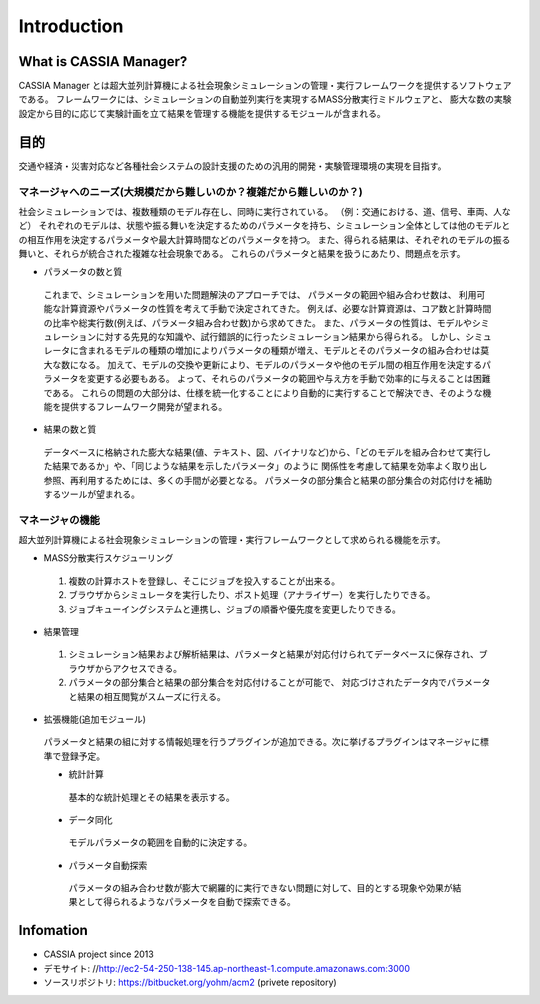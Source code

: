 ==========================================
Introduction
==========================================

What is CASSIA Manager?
====

CASSIA Manager とは超大並列計算機による社会現象シミュレーションの管理・実行フレームワークを提供するソフトウェアである。
フレームワークには、シミュレーションの自動並列実行を実現するMASS分散実行ミドルウェアと、
膨大な数の実験設定から目的に応じて実験計画を立て結果を管理する機能を提供するモジュールが含まれる。

目的
====
交通や経済・災害対応など各種社会システムの設計支援のための汎用的開発・実験管理環境の実現を目指す。

マネージャへのニーズ(大規模だから難しいのか？複雑だから難しいのか？)
----------
社会シミュレーションでは、複数種類のモデル存在し、同時に実行されている。
（例：交通における、道、信号、車両、人など）
それぞれのモデルは、状態や振る舞いを決定するためのパラメータを持ち、シミュレーション全体としては他のモデルとの相互作用を決定するパラメータや最大計算時間などのパラメータを持つ。
また、得られる結果は、それぞれのモデルの振る舞いと、それらが統合された複雑な社会現象である。
これらのパラメータと結果を扱うにあたり、問題点を示す。

* パラメータの数と質
 これまで、シミュレーションを用いた問題解決のアプローチでは、
 パラメータの範囲や組み合わせ数は、 利用可能な計算資源やパラメータの性質を考えて手動で決定されてきた。
 例えば、必要な計算資源は、コア数と計算時間の比率や総実行数(例えば、パラメータ組み合わせ数)から求めてきた。
 また、パラメータの性質は、モデルやシミュレーションに対する先見的な知識や、試行錯誤的に行ったシミュレーション結果から得られる。
 しかし、シミュレータに含まれるモデルの種類の増加によりパラメータの種類が増え、モデルとそのパラメータの組み合わせは莫大な数になる。
 加えて、モデルの交換や更新により、モデルのパラメータや他のモデル間の相互作用を決定するパラメータを変更する必要もある。
 よって、それらのパラメータの範囲や与え方を手動で効率的に与えることは困難である。
 これらの問題の大部分は、仕様を統一化することにより自動的に実行することで解決でき、そのような機能を提供するフレームワーク開発が望まれる。

* 結果の数と質
 データベースに格納された膨大な結果(値、テキスト、図、バイナリなど)から、「どのモデルを組み合わせて実行した結果であるか」や、「同じような結果を示したパラメータ」のように
 関係性を考慮して結果を効率よく取り出し参照、再利用するためには、多くの手間が必要となる。
 パラメータの部分集合と結果の部分集合の対応付けを補助するツールが望まれる。

マネージャの機能
----------
超大並列計算機による社会現象シミュレーションの管理・実行フレームワークとして求められる機能を示す。

* MASS分散実行スケジューリング
 1. 複数の計算ホストを登録し、そこにジョブを投入することが出来る。
 2. ブラウザからシミュレータを実行したり、ポスト処理（アナライザー）を実行したりできる。
 3. ジョブキューイングシステムと連携し、ジョブの順番や優先度を変更したりできる。

* 結果管理
 1. シミュレーション結果および解析結果は、パラメータと結果が対応付けられてデータベースに保存され、ブラウザからアクセスできる。
 2. パラメータの部分集合と結果の部分集合を対応付けることが可能で、 対応づけされたデータ内でパラメータと結果の相互閲覧がスムーズに行える。

* 拡張機能(追加モジュール)
 パラメータと結果の組に対する情報処理を行うプラグインが追加できる。次に挙げるプラグインはマネージャに標準で登録予定。

 * 統計計算
  基本的な統計処理とその結果を表示する。

 * データ同化
  モデルパラメータの範囲を自動的に決定する。

 * パラメータ自動探索
  パラメータの組み合わせ数が膨大で網羅的に実行できない問題に対して、目的とする現象や効果が結果として得られるようなパラメータを自動で探索できる。

Infomation
====
* CASSIA project since 2013
* デモサイト: //http://ec2-54-250-138-145.ap-northeast-1.compute.amazonaws.com:3000
* ソースリポジトリ: https://bitbucket.org/yohm/acm2 (privete repository)